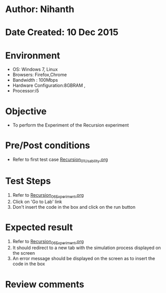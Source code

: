 * Author: Nihanth
* Date Created: 10 Dec 2015
* Environment
  - OS: Windows 7, Linux
  - Browsers: Firefox,Chrome
  - Bandwidth : 100Mbps
  - Hardware Configuration:8GBRAM , 
  - Processor:i5

* Objective
  - To perform the Experiment of the Recursion experiment

* Pre/Post conditions
  - Refer to first test case [[https://github.com/Virtual-Labs/problem-solving-iiith/blob/master/test-cases/integration_test-cases/Recursion/Recursion_01_Usability.org][Recursion_01_Usability.org]]

* Test Steps
  1. Refer to [[https://github.com/Virtual-Labs/problem-solving-iiith/blob/master/test-cases/integration_test-cases/Recursion/Recursion_06_Experiment.org][Recursion_06_Experiment.org]]
  2. Click on 'Go to Lab' link 
  3. Don't insert the code in the box and click on the run button

* Expected result
  1. Refer to [[https://github.com/Virtual-Labs/problem-solving-iiith/blob/master/test-cases/integration_test-cases/Recursion/Recursion_06_Experiment.org][Recursion_06_Experiment.org]]
  2. It should redirect to a new tab with the simulation process displayed on the screen
  3. An error message should be displayed on the screen as to insert the code in the box

* Review comments


